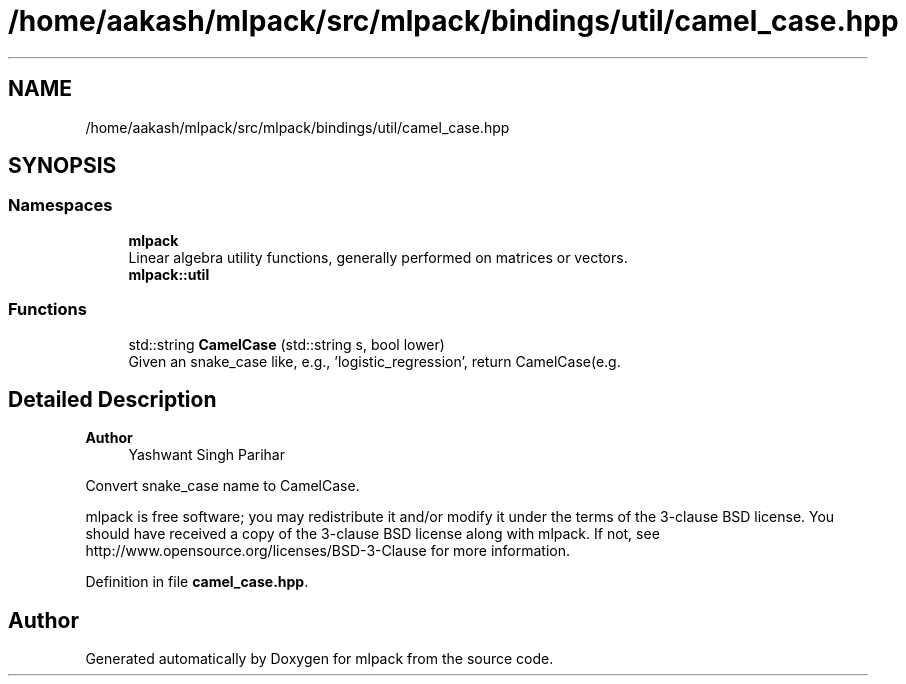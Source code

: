 .TH "/home/aakash/mlpack/src/mlpack/bindings/util/camel_case.hpp" 3 "Sun Jun 20 2021" "Version 3.4.2" "mlpack" \" -*- nroff -*-
.ad l
.nh
.SH NAME
/home/aakash/mlpack/src/mlpack/bindings/util/camel_case.hpp
.SH SYNOPSIS
.br
.PP
.SS "Namespaces"

.in +1c
.ti -1c
.RI " \fBmlpack\fP"
.br
.RI "Linear algebra utility functions, generally performed on matrices or vectors\&. "
.ti -1c
.RI " \fBmlpack::util\fP"
.br
.in -1c
.SS "Functions"

.in +1c
.ti -1c
.RI "std::string \fBCamelCase\fP (std::string s, bool lower)"
.br
.RI "Given an snake_case like, e\&.g\&., 'logistic_regression', return CamelCase(e\&.g\&. "
.in -1c
.SH "Detailed Description"
.PP 

.PP
\fBAuthor\fP
.RS 4
Yashwant Singh Parihar
.RE
.PP
Convert snake_case name to CamelCase\&.
.PP
mlpack is free software; you may redistribute it and/or modify it under the terms of the 3-clause BSD license\&. You should have received a copy of the 3-clause BSD license along with mlpack\&. If not, see http://www.opensource.org/licenses/BSD-3-Clause for more information\&. 
.PP
Definition in file \fBcamel_case\&.hpp\fP\&.
.SH "Author"
.PP 
Generated automatically by Doxygen for mlpack from the source code\&.
